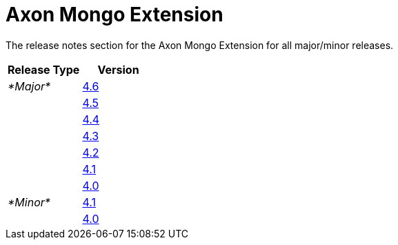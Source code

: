= Axon Mongo Extension

The release notes section for the Axon Mongo Extension for all major/minor releases.

|===
| Release Type | Version

| _*Major*_
| link:rn-mongo-major-releases.md#release-46[4.6]

|
| link:rn-mongo-major-releases.md#release-45[4.5]

|
| link:rn-mongo-major-releases.md#release-44[4.4]

|
| link:rn-mongo-major-releases.md#release-43[4.3]

|
| link:rn-mongo-major-releases.md#release-42[4.2]

|
| link:rn-mongo-major-releases.md#release-41[4.1]

|
| link:rn-mongo-major-releases.md#release-40[4.0]

| _*Minor*_
| link:rn-mongo-minor-releases.md#release-41[4.1]

|
| link:rn-mongo-minor-releases.md#release-40[4.0]
|===
